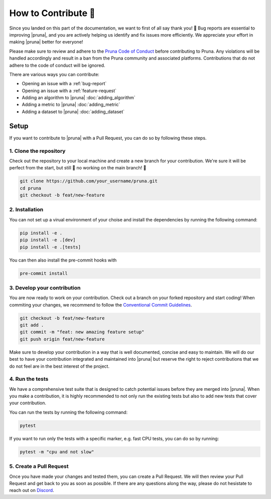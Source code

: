 How to Contribute 💜
===============================

Since you landed on this part of the documentation, we want to first of all say thank you! 💜 
Bug reports are essential to improving |pruna|, and you are actively helping us identify and fix issues more efficiently. 
We appreciate your effort in making |pruna| better for everyone!

Please make sure to review and adhere to the `Pruna Code of Conduct <https://careers.pruna.ai/posts/code-of-conduct>`_ before contributing to Pruna. 
Any violations will be handled accordingly and result in a ban from the Pruna community and associated platforms. 
Contributions that do not adhere to the code of conduct will be ignored.

There are various ways you can contribute:

- Opening an issue with a :ref:`bug-report`
- Opening an issue with a :ref:`feature-request`
- Adding an algorithm to |pruna| :doc:`adding_algorithm`
- Adding a metric to |pruna| :doc:`adding_metric`
- Adding a dataset to |pruna| :doc:`adding_dataset`



.. _how-to-contribute:

Setup
-----

If you want to contribute to |pruna| with a Pull Request, you can do so by following these steps.


1. Clone the repository
^^^^^^^^^^^^^^^^^^^^^^^^

Check out the repository to your local machine and create a new branch for your contribution. 
We're sure it will be perfect from the start, but still 🚨 no working on the main branch! 🚨

.. code-block:: bash

    git clone https://github.com/your_username/pruna.git
    cd pruna
    git checkout -b feat/new-feature


2. Installation
^^^^^^^^^^^^^^^^^^^^^^

You can not set up a virual environment of your choise and install the dependencies by running the following command:

.. code-block:: bash

    pip install -e .
    pip install -e .[dev]
    pip install -e .[tests]

You can then also install the pre-commit hooks with

.. code-block:: bash

    pre-commit install


3. Develop your contribution
^^^^^^^^^^^^^^^^^^^^^^^^^^^^

You are now ready to work on your contribution. Check out a branch on your forked repository and start coding!
When commiting your changes, we recommend to follow the `Conventional Commit Guidelines <https://www.conventionalcommits.org/en/v1.0.0/>`_. 

.. code-block:: bash

    git checkout -b feat/new-feature
    git add .
    git commit -m "feat: new amazing feature setup"
    git push origin feat/new-feature

Make sure to develop your contribution in a way that is well documented, concise and easy to maintain. 
We will do our best to have your contribution integrated and maintained into |pruna| but reserve the right to reject contributions that we do not feel are in the best interest of the project.

4. Run the tests
^^^^^^^^^^^^^^^^^^^^^^^^^^^^

We have a comprehensive test suite that is designed to catch potential issues before they are merged into |pruna|. 
When you make a contribution, it is highly recommended to not only run the existing tests but also to add new tests that cover your contribution.

You can run the tests by running the following command:

.. code-block:: bash

    pytest

If you want to run only the tests with a specific marker, e.g. fast CPU tests, you can do so by running:

.. code-block:: bash

    pytest -m "cpu and not slow"


5. Create a Pull Request
^^^^^^^^^^^^^^^^^^^^^^^^^^^^

Once you have made your changes and tested them, you can create a Pull Request. 
We will then review your Pull Request and get back to you as soon as possible.
If there are any questions along the way, please do not hesistate to reach out on `Discord <https://discord.gg/Tun8YgzxZ9>`_. 







